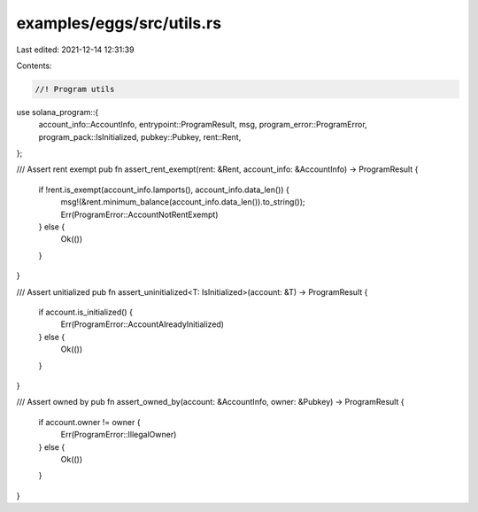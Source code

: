 examples/eggs/src/utils.rs
==========================

Last edited: 2021-12-14 12:31:39

Contents:

.. code-block:: rs

    //! Program utils

use solana_program::{
    account_info::AccountInfo, entrypoint::ProgramResult, msg, program_error::ProgramError,
    program_pack::IsInitialized, pubkey::Pubkey, rent::Rent,
};

/// Assert rent exempt
pub fn assert_rent_exempt(rent: &Rent, account_info: &AccountInfo) -> ProgramResult {
    if !rent.is_exempt(account_info.lamports(), account_info.data_len()) {
        msg!(&rent.minimum_balance(account_info.data_len()).to_string());
        Err(ProgramError::AccountNotRentExempt)
    } else {
        Ok(())
    }
}

/// Assert unitialized
pub fn assert_uninitialized<T: IsInitialized>(account: &T) -> ProgramResult {
    if account.is_initialized() {
        Err(ProgramError::AccountAlreadyInitialized)
    } else {
        Ok(())
    }
}

/// Assert owned by
pub fn assert_owned_by(account: &AccountInfo, owner: &Pubkey) -> ProgramResult {
    if account.owner != owner {
        Err(ProgramError::IllegalOwner)
    } else {
        Ok(())
    }
}


